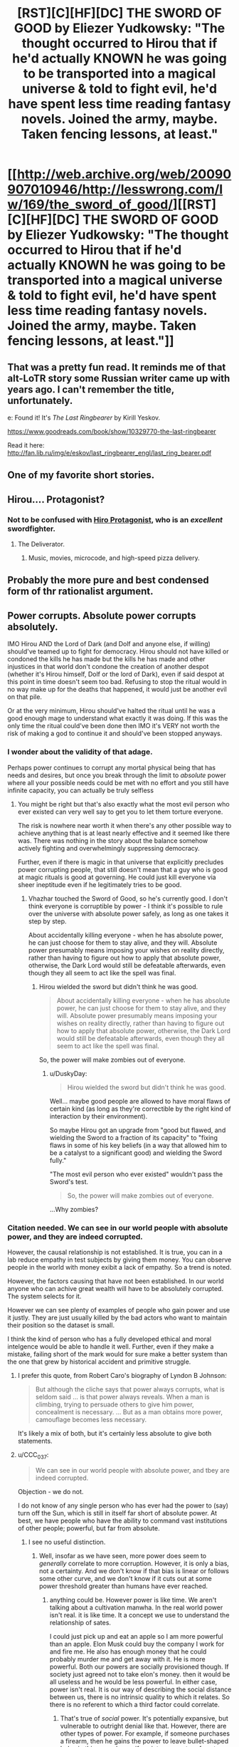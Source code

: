#+TITLE: [RST][C][HF][DC] THE SWORD OF GOOD by Eliezer Yudkowsky: "The thought occurred to Hirou that if he'd actually KNOWN he was going to be transported into a magical universe & told to fight evil, he'd have spent less time reading fantasy novels. Joined the army, maybe. Taken fencing lessons, at least."

* [[http://web.archive.org/web/20090907010946/http://lesswrong.com/lw/169/the_sword_of_good/][[RST][C][HF][DC] THE SWORD OF GOOD by Eliezer Yudkowsky: "The thought occurred to Hirou that if he'd actually KNOWN he was going to be transported into a magical universe & told to fight evil, he'd have spent less time reading fantasy novels. Joined the army, maybe. Taken fencing lessons, at least."]]
:PROPERTIES:
:Author: erwgv3g34
:Score: 90
:DateUnix: 1604821844.0
:DateShort: 2020-Nov-08
:END:

** That was a pretty fun read. It reminds me of that alt-LoTR story some Russian writer came up with years ago. I can't remember the title, unfortunately.

e: Found it! It's /The Last Ringbearer/ by Kirill Yeskov.

[[https://www.goodreads.com/book/show/10329770-the-last-ringbearer]]

Read it here: [[http://fan.lib.ru/img/e/eskov/last_ringbearer_engl/last_ring_bearer.pdf]]
:PROPERTIES:
:Author: Do_Not_Go_In_There
:Score: 24
:DateUnix: 1604850534.0
:DateShort: 2020-Nov-08
:END:


** One of my favorite short stories.
:PROPERTIES:
:Author: XxChronOblivionxX
:Score: 21
:DateUnix: 1604850026.0
:DateShort: 2020-Nov-08
:END:


** Hirou.... Protagonist?
:PROPERTIES:
:Author: EsquilaxM
:Score: 18
:DateUnix: 1604830787.0
:DateShort: 2020-Nov-08
:END:

*** Not to be confused with [[https://tvtropes.org/pmwiki/pmwiki.php/Literature/SnowCrash][Hiro Protagonist]], who is an /excellent/ swordfighter.
:PROPERTIES:
:Author: PeridexisErrant
:Score: 30
:DateUnix: 1604832470.0
:DateShort: 2020-Nov-08
:END:

**** The Deliverator.
:PROPERTIES:
:Author: KilotonDefenestrator
:Score: 19
:DateUnix: 1604840875.0
:DateShort: 2020-Nov-08
:END:

***** Music, movies, microcode, and high-speed pizza delivery.
:PROPERTIES:
:Author: Nimelennar
:Score: 12
:DateUnix: 1604860183.0
:DateShort: 2020-Nov-08
:END:


** Probably the more pure and best condensed form of thr rationalist argument.
:PROPERTIES:
:Author: VapeKarlMarx
:Score: 6
:DateUnix: 1604856243.0
:DateShort: 2020-Nov-08
:END:


** Power corrupts. Absolute power corrupts absolutely.

IMO Hirou AND the Lord of Dark (and Dolf and anyone else, if willing) should've teamed up to fight for democracy. Hirou should not have killed or condoned the kills he has made but the kills he has made and other injustices in that world don't condone the creation of another despot (whether it's Hirou himself, Dolf or the lord of Dark), even if said despot at this point in time doesn't seem too bad. Refusing to stop the ritual would in no way make up for the deaths that happened, it would just be another evil on that pile.

Or at the very minimum, Hirou should've halted the ritual until he was a good enough mage to understand what exactly it was doing. If this was the only time the ritual could've been done then IMO it's VERY not worth the risk of making a god to continue it and should've been stopped anyways.
:PROPERTIES:
:Author: appropriate-username
:Score: 4
:DateUnix: 1604844490.0
:DateShort: 2020-Nov-08
:END:

*** I wonder about the validity of that adage.

Perhaps power continues to corrupt any mortal physical being that has needs and desires, but once you break through the limit to /absolute/ power where all your possible needs could be met with no effort and you still have infinite capacity, you can actually be truly selfless
:PROPERTIES:
:Author: wren42
:Score: 25
:DateUnix: 1604846515.0
:DateShort: 2020-Nov-08
:END:

**** You might be right but that's also exactly what the most evil person who ever existed can very well say to get you to let them torture everyone.

The risk is nowhere near worth it when there's any other possible way to achieve anything that is at least nearly effective and it seemed like there was. There was nothing in the story about the balance somehow actively fighting and overwhelmingly suppressing democracy.

Further, even if there is magic in that universe that explicitly precludes power corrupting people, that still doesn't mean that a guy who is good at magic rituals is good at governing. He could just kill everyone via sheer ineptitude even if he legitimately tries to be good.
:PROPERTIES:
:Author: appropriate-username
:Score: 10
:DateUnix: 1604847727.0
:DateShort: 2020-Nov-08
:END:

***** Vhazhar touched the Sword of Good, so he's currently good. I don't think everyone is corruptible by power - I think it's possible to rule over the universe with absolute power safely, as long as one takes it step by step.

About accidentally killing everyone - when he has absolute power, he can just choose for them to stay alive, and they will. Absolute power presumably means imposing your wishes on reality directly, rather than having to figure out how to apply that absolute power, otherwise, the Dark Lord would still be defeatable afterwards, even though they all seem to act like the spell was final.
:PROPERTIES:
:Author: DuskyDay
:Score: 15
:DateUnix: 1604871970.0
:DateShort: 2020-Nov-09
:END:

****** Hirou wielded the sword but didn't think he was good.

#+begin_quote
  About accidentally killing everyone - when he has absolute power, he can just choose for them to stay alive, and they will. Absolute power presumably means imposing your wishes on reality directly, rather than having to figure out how to apply that absolute power, otherwise, the Dark Lord would still be defeatable afterwards, even though they all seem to act like the spell was final.
#+end_quote

So, the power will make zombies out of everyone.
:PROPERTIES:
:Author: appropriate-username
:Score: 1
:DateUnix: 1604877110.0
:DateShort: 2020-Nov-09
:END:

******* u/DuskyDay:
#+begin_quote
  Hirou wielded the sword but didn't think he was good.
#+end_quote

Well... maybe good people are allowed to have moral flaws of certain kind (as long as they're correctible by the right kind of interaction by their environment).

So maybe Hirou got an upgrade from "good but flawed, and wielding the Sword to a fraction of its capacity" to "fixing flaws in some of his key beliefs (in a way that allowed him to be a catalyst to a significant good) and wielding the Sword fully."

"The most evil person who ever existed" wouldn't pass the Sword's test.

#+begin_quote
  So, the power will make zombies out of everyone.
#+end_quote

...Why zombies?
:PROPERTIES:
:Author: DuskyDay
:Score: 8
:DateUnix: 1604881935.0
:DateShort: 2020-Nov-09
:END:


*** Citation needed. We can see in our world people with absolute power, and they are indeed corrupted.

However, the causal relationship is not established. It is true, you can in a lab reduce empathy in test subjects by giving them money. You can observe people in the world with money exibit a lack of empathy. So a trend is noted.

However, the factors causing that have not been established. In our world anyone who can achive great wealth will have to be absolutely corrupted. The system selects for it.

However we can see plenty of examples of people who gain power and use it justly. They are just usually killed by the bad actors who want to maintain their position so the dataset is small.

I think the kind of person who has a fully developed ethical and moral intelgence would be able to handle it well. Further, even if they make a mistake, failing short of the mark would for sure make a better system than the one that grew by historical accident and primitive struggle.
:PROPERTIES:
:Author: VapeKarlMarx
:Score: 9
:DateUnix: 1604856160.0
:DateShort: 2020-Nov-08
:END:

**** I prefer this quote, from Robert Caro's biography of Lyndon B Johnson:

#+begin_quote
  But although the cliche says that power always corrupts, what is seldom said ... is that power always reveals. When a man is climbing, trying to persuade others to give him power, concealment is necessary. ... But as a man obtains more power, camouflage becomes less necessary.
#+end_quote

It's likely a mix of both, but it's certainly less absolute to give both statements.
:PROPERTIES:
:Author: B_E_H_E_M_O_T_H
:Score: 10
:DateUnix: 1604901290.0
:DateShort: 2020-Nov-09
:END:


**** u/CCC_037:
#+begin_quote
  We can see in our world people with absolute power, and tbey are indeed corrupted.
#+end_quote

Objection - we do not.

I do not know of any single person who has ever had the power to (say) turn off the Sun, which is still in itself far short of absolute power. At best, we have people who have the ability to command vast institutions of other people; powerful, but far from absolute.
:PROPERTIES:
:Author: CCC_037
:Score: 2
:DateUnix: 1605186970.0
:DateShort: 2020-Nov-12
:END:

***** I see no useful distinction.
:PROPERTIES:
:Author: VapeKarlMarx
:Score: 2
:DateUnix: 1605205710.0
:DateShort: 2020-Nov-12
:END:

****** Well, insofar as we have seen, more power does seem to /generally/ correlate to more corruption. However, it is only a bias, not a certainty. And we don't know if that bias is linear or follows some other curve, and we don't know if it cuts out at some power threshold greater than humans have ever reached.
:PROPERTIES:
:Author: CCC_037
:Score: 2
:DateUnix: 1605206156.0
:DateShort: 2020-Nov-12
:END:

******* anything could be. However power is like time. We aren't talking about a cultivation manwha. In the real world power isn't real. it is like time. It a concept we use to understand the relationship of sates.

I could just pick up and eat an apple so I am more powerful than an apple. Elon Musk could buy the company I work for and fire me. He also has enough money that he could probably murder me and get away with it. He is more powerful. Both our powers are socially provisioned though. If society just agreed not to take elon's money. then it would be all useless and he would be less powerful. In either case, power isn't real. It is our way of describing the social distance between us, there is no intrinsic quality to which it relates. So there is no referent to which a third factor could correlate.
:PROPERTIES:
:Author: VapeKarlMarx
:Score: 3
:DateUnix: 1605208042.0
:DateShort: 2020-Nov-12
:END:

******** That's true of /social/ power. It's potentially expansive, but vulnerable to outright denial like that. However, there are other types of power. For example, if someone purchases a firearm, then he gains the power to leave bullet-shaped holes in things; and even if society agrees to refuse to take his bullets, he can still leave bullet-shaped holes in people's feet.

Alternatively, if you were to learn some form of martial arts, then you could probably beat me up, regardless of my opinions on the matter; because that is another form of power that does not rely upon others to be effective.
:PROPERTIES:
:Author: CCC_037
:Score: 1
:DateUnix: 1605212867.0
:DateShort: 2020-Nov-12
:END:

********* Not quite so. I own a gun. That is. I inherited my gandfathers old gun that I dont own any bullets for and just sits as a decoration. Dunno if it even works to be honest. However because ai need bulleta we are back to the issue where the difference bwtween you and me is social power and you bought bullets.

Similar with kung fu. If I go thr gym and train for years to become a ultimate fighters that is because people took the time to teach me. In that case gaining power often increases moral education as you have to learn to trust and rely on people and treat them well.

I think fundamentally changing the time scale doesn't fundamentally change the nature of it.

You ever see the old conan movie? They talk about the riddle of steel. That a sword is only as good as the swordsman can let it be.

If we are dealing with a universe where power is real. And wisdom does let you unlock the secrets of the universe it is a different situation.
:PROPERTIES:
:Author: VapeKarlMarx
:Score: 3
:DateUnix: 1605223349.0
:DateShort: 2020-Nov-13
:END:

********** Gun power does depend on bullet power, yes, and social power does make it easier to obtain the bullets. But it's still possible to obtain bullets in other ways, including theft.

And yes, social power does help to obtain other sorts of power (like kung fu). But again - it's not the only way to get there. You can probably find a book on the subject online, and learn from that - it won't be /as/ good as a personal tutor, but it'll be better than someone who does not know it at all.
:PROPERTIES:
:Author: CCC_037
:Score: 1
:DateUnix: 1605249800.0
:DateShort: 2020-Nov-13
:END:


*** The Spell of Ultimate Power could not be delayed. I assume that means it couldn't be stopped either.
:PROPERTIES:
:Author: Luminous_Lead
:Score: 2
:DateUnix: 1604865326.0
:DateShort: 2020-Nov-08
:END:

**** Wasn't Hirou going to the place specifically to stop it? Otherwise, what's the point?
:PROPERTIES:
:Author: appropriate-username
:Score: 1
:DateUnix: 1604872589.0
:DateShort: 2020-Nov-09
:END:

***** I guess the point is to not blindly rely on the conspiracy theories of a reclusive group who pass their knowledge only by word of mouth? Perhaps if Hirou killed Vhazhar then Dolf would take over the spell and end it somehow, maybe use it to achieve that "balance" that he so clearly desires. It's not very clear how things were meant to turn out.

The mechanics of the spellwork didn't seem so important in light of the character's revelation of how he was easily letting himself be a tool used to trample over others. At least the Lord of Dark was forthright about his intentions for Evilland and the Bad Races. Hirou's observation that people that world don't tend to lie so much as omit information lets us have some measure of confidence in Vhazhar's words.
:PROPERTIES:
:Author: Luminous_Lead
:Score: 4
:DateUnix: 1604888992.0
:DateShort: 2020-Nov-09
:END:


***** It says explicitly in the text that this is not specified in the prophecy:

#+begin_quote
  Then, it says, the Long-Lost Heir shall Choose between Good and Bad. And there - there, of all places - the foretelling ends."
#+end_quote
:PROPERTIES:
:Author: SvalbardCaretaker
:Score: 5
:DateUnix: 1604926232.0
:DateShort: 2020-Nov-09
:END:


*** u/CaptainMcSmash:
#+begin_quote
  teamed up to fight for democracy
#+end_quote

Democracy works in the modern day, it would be absolutely impossible in a medieval level society where most of the population's probably illiterate.
:PROPERTIES:
:Author: CaptainMcSmash
:Score: 2
:DateUnix: 1604931731.0
:DateShort: 2020-Nov-09
:END:

**** Then widespread literacy is part of the fight for democracy.
:PROPERTIES:
:Author: appropriate-username
:Score: 2
:DateUnix: 1604969610.0
:DateShort: 2020-Nov-10
:END:
